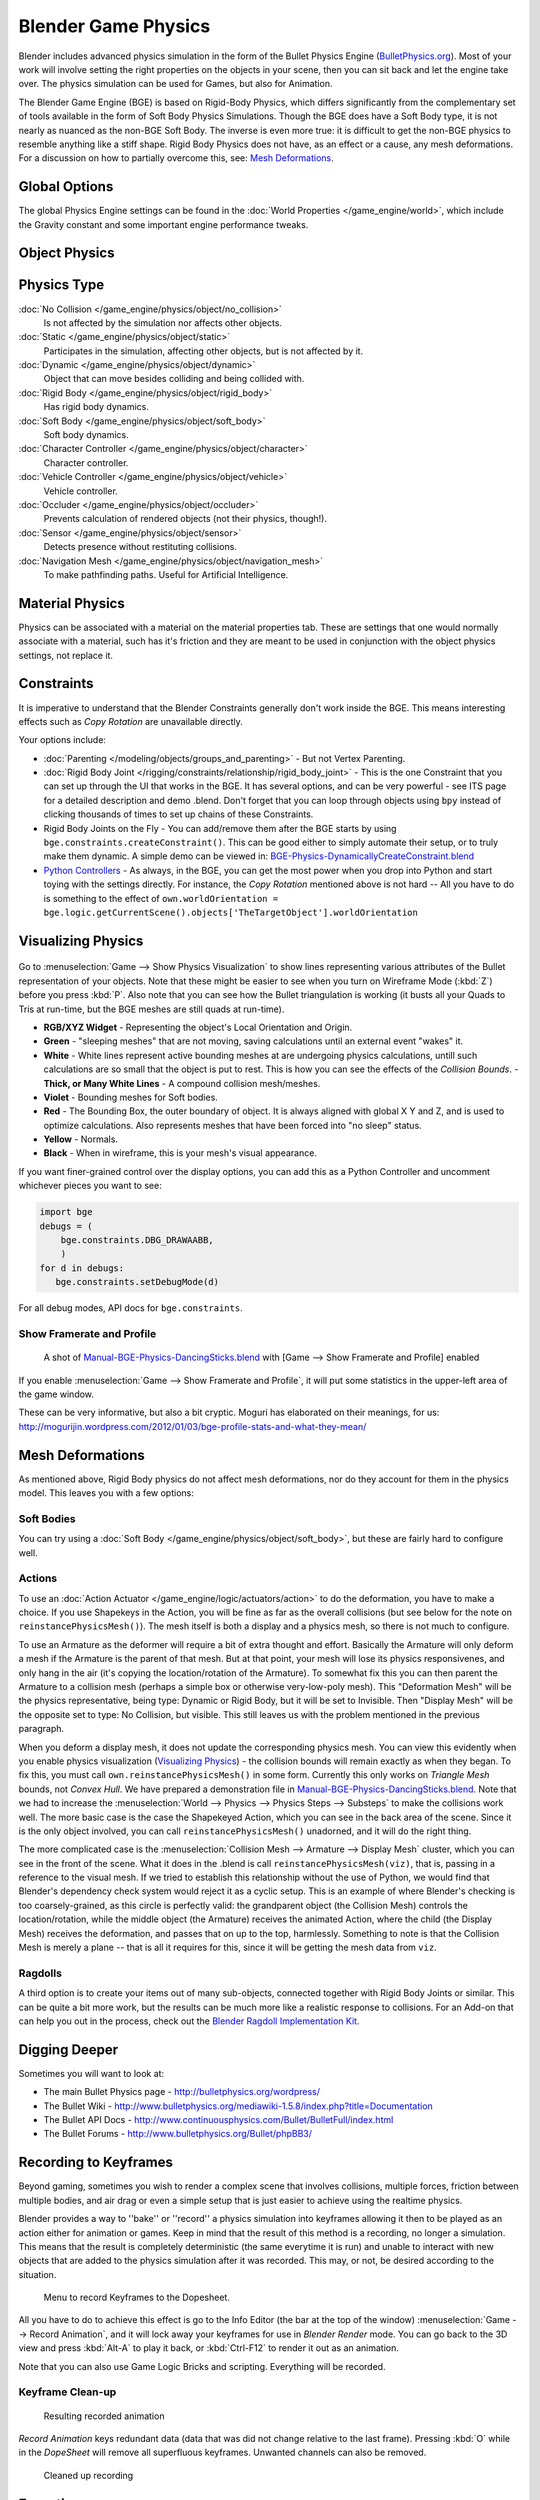 
********************
Blender Game Physics
********************

Blender includes advanced physics simulation in the form of the Bullet Physics Engine
(`BulletPhysics.org <http://bulletphysics.org>`__).
Most of your work will involve setting the right properties on the objects in your scene,
then you can sit back and let
the engine take over. The physics simulation can be used for Games, but also for Animation.

The Blender Game Engine (BGE) is based on Rigid-Body Physics,
which differs significantly from the complementary set of
tools available in the form of Soft Body Physics Simulations. Though the BGE does have a Soft Body type, it is not
nearly as nuanced as the non-BGE Soft Body.
The inverse is even more true: it is difficult to get the non-BGE physics to
resemble anything like a stiff shape.
Rigid Body Physics does not have, as an effect or a cause, any mesh deformations.
For a discussion on how to partially overcome this, see:
`Mesh Deformations`_.


Global Options
==============

The global Physics Engine settings can be found in the :doc:`World Properties </game_engine/world>`, which
include the Gravity constant and some important engine performance tweaks.


Object Physics
==============

.. figure:: /images/BGE-Physics-PropertiesTabs.jpg


.. _game_engine-physics-types:

Physics Type
============

:doc:`No Collision </game_engine/physics/object/no_collision>`
   Is not affected by the simulation nor affects other objects.
:doc:`Static </game_engine/physics/object/static>`
   Participates in the simulation, affecting other objects, but is not affected by it.
:doc:`Dynamic </game_engine/physics/object/dynamic>`
   Object that can move besides colliding and being collided with.
:doc:`Rigid Body </game_engine/physics/object/rigid_body>`
   Has rigid body dynamics.
:doc:`Soft Body </game_engine/physics/object/soft_body>`
   Soft body dynamics.
:doc:`Character Controller </game_engine/physics/object/character>`
   Character controller.
:doc:`Vehicle Controller </game_engine/physics/object/vehicle>`
   Vehicle controller.
:doc:`Occluder </game_engine/physics/object/occluder>`
   Prevents calculation of rendered objects (not their physics, though!).
:doc:`Sensor </game_engine/physics/object/sensor>`
   Detects presence without restituting collisions.
:doc:`Navigation Mesh </game_engine/physics/object/navigation_mesh>`
   To make pathfinding paths. Useful for Artificial Intelligence.


Material Physics
================
Physics can be associated with a material on the material properties tab. These are settings that one would normally
associate with a material,
such has it's friction and they are meant to be used in conjunction with the object physics
settings, not replace it.


Constraints
===========

It is imperative to understand that the Blender Constraints generally don't work inside the BGE.
This means interesting effects such as *Copy Rotation* are unavailable directly.

Your options include:

- :doc:`Parenting </modeling/objects/groups_and_parenting>` - But not Vertex Parenting.
- :doc:`Rigid Body Joint </rigging/constraints/relationship/rigid_body_joint>` -
  This is the one Constraint that you can set up through the UI that works in the BGE.
  It has several options, and can be very powerful - see ITS page for a detailed description and demo .blend.
  Don't forget that you can loop through objects using ``bpy`` instead of clicking thousands of
  times to set up chains of these Constraints.
- Rigid Body Joints on the Fly -
  You can add/remove them after the BGE starts by using ``bge.constraints.createConstraint()``.
  This can be good either to simply automate their setup, or to truly make them dynamic.
  A simple demo can be viewed in: `BGE-Physics-DynamicallyCreateConstraint.blend
  <http://wiki.blender.org/index.php/Media:BGE-Physics-DynamicallyCreateConstraint.blend>`__
- `Python Controllers </game_engine/logic/controllers/python>`__ - As always, in the BGE,
  you can get the most power when you drop into Python and start toying with the settings directly.
  For instance, the *Copy Rotation* mentioned above is not hard --
  All you have to do is something to the effect of ``own.worldOrientation =
  bge.logic.getCurrentScene().objects['TheTargetObject'].worldOrientation``


Visualizing Physics
===================

.. figure:: /images/BGE-Physics-Visualization.jpg

Go to :menuselection:`Game --> Show Physics Visualization` to show lines representing various attributes
of the Bullet representation of your objects.
Note that these might be easier to see when you turn on Wireframe Mode (:kbd:`Z`)
before you press :kbd:`P`.
Also note that you can see how the Bullet triangulation is working
(it busts all your Quads to Tris at run-time, but the BGE meshes are still quads at run-time).


- **RGB/XYZ Widget** - Representing the object's Local Orientation and Origin.
- **Green** - "sleeping meshes" that are not moving, saving calculations until an external event "wakes" it.
- **White** - White lines represent active bounding meshes at are undergoing physics calculations,
  untill such calculations are so small that the object is put to rest.
  This is how you can see the effects of the *Collision Bounds*.
  - **Thick, or Many White Lines** - A compound collision mesh/meshes.
- **Violet** - Bounding meshes for Soft bodies.
- **Red** - The Bounding Box, the outer boundary of object.
  It is always aligned with global X Y and Z, and is used to optimize calculations.
  Also represents meshes that have been forced into "no sleep" status.
- **Yellow** - Normals.
- **Black** - When in wireframe, this is your mesh's visual appearance.

If you want finer-grained control over the display options,
you can add this as a Python Controller and uncomment whichever pieces you want to see:


.. code-block:: python

   import bge
   debugs = (
       bge.constraints.DBG_DRAWAABB,
       )
   for d in debugs:
      bge.constraints.setDebugMode(d)

For all debug modes, API docs for ``bge.constraints``.


Show Framerate and Profile
--------------------------

.. figure:: /images/BGE-Physics_ProfileStats.jpg

   A shot of `Manual-BGE-Physics-DancingSticks.blend
   <http://wiki.blender.org/index.php/Media:Manual-BGE-Physics-DancingSticks.blend>`__ with
   [Game --> Show Framerate and Profile] enabled


If you enable :menuselection:`Game --> Show Framerate and Profile`,
it will put some statistics in the upper-left area of the game window.

These can be very informative, but also a bit cryptic.
Moguri has elaborated on their meanings, for us:
http://mogurijin.wordpress.com/2012/01/03/bge-profile-stats-and-what-they-mean/


Mesh Deformations
=================

As mentioned above, Rigid Body physics do not affect mesh deformations,
nor do they account for them in the physics model. This leaves you with a few options:


Soft Bodies
-----------

You can try using a :doc:`Soft Body </game_engine/physics/object/soft_body>`,
but these are fairly hard to configure well.


Actions
-------

To use an :doc:`Action Actuator </game_engine/logic/actuators/action>`
to do the deformation, you have to make a choice. If you use Shapekeys in the Action,
you will be fine as far as the overall collisions (but see below for the note on ``reinstancePhysicsMesh()``).
The mesh itself is both a display and a physics mesh, so there is not much to configure.

To use an Armature as the deformer will require a bit of extra thought and effort.
Basically the Armature will only deform a mesh if the Armature is the parent of that mesh.
But at that point, your mesh will lose its physics responsivenes, and only hang in the air
(it's copying the location/rotation of the Armature).
To somewhat fix this you can then parent the Armature to a collision mesh
(perhaps a simple box or otherwise very-low-poly mesh).
This "Deformation Mesh" will be the physics representative, being type: Dynamic or Rigid Body,
but it will be set to Invisible. Then "Display Mesh" will be the opposite set to type:
No Collision, but visible.
This still leaves us with the problem mentioned in the previous paragraph.

When you deform a display mesh, it does not update the corresponding physics mesh.
You can view this evidently when you
enable physics visualization (`Visualizing Physics`_) - the collision bounds will remain exactly as when they began.
To fix this, you must call ``own.reinstancePhysicsMesh()`` in some form.
Currently this only works on *Triangle Mesh* bounds, not *Convex Hull*.
We have prepared a demonstration file in
`Manual-BGE-Physics-DancingSticks.blend
<http://wiki.blender.org/index.php/Media:Manual-BGE-Physics-DancingSticks.blend>`__.
Note that we had to increase the
:menuselection:`World --> Physics --> Physics Steps --> Substeps` to make the collisions work well.
The more basic case is the case the Shapekeyed Action, which you can see in the back area of the scene.
Since it is the only object involved, you can call ``reinstancePhysicsMesh()`` unadorned,
and it will do the right thing.

The more complicated case is the :menuselection:`Collision Mesh --> Armature --> Display Mesh` cluster,
which you can see in the front of the scene.
What it does in the .blend is call ``reinstancePhysicsMesh(viz)``, that is,
passing in a reference to the visual mesh.
If we tried to establish this relationship without the use of Python,
we would find that Blender's dependency check system would reject it as a cyclic setup.
This is an example of where Blender's checking is too coarsely-grained,
as this circle is perfectly valid: the grandparent object (the Collision Mesh)
controls the location/rotation, while the middle object (the Armature)
receives the animated Action, where the child (the Display Mesh) receives the deformation,
and passes that on up to the top, harmlessly. Something to note is that the Collision Mesh is
merely a plane -- that is all it requires for this,
since it will be getting the mesh data from ``viz``.


Ragdolls
--------

A third option is to create your items out of many sub-objects, connected together with Rigid Body Joints or similar.
This can be quite a bit more work, but the results can be much more like a realistic response to collisions.
For an Add-on that can help you out in the process, check out the
`Blender Ragdoll Implementation Kit
<http://wiki.blender.org/index.php/Extensions:2.6/Py/Scripts/Game_Engine/BRIK_ragdolls>`__.

.. _game_engine-physics-bake-keyframes:


Digging Deeper
==============

Sometimes you will want to look at:

- The main Bullet Physics page - http://bulletphysics.org/wordpress/
- The Bullet Wiki - http://www.bulletphysics.org/mediawiki-1.5.8/index.php?title=Documentation
- The Bullet API Docs - http://www.continuousphysics.com/Bullet/BulletFull/index.html
- The Bullet Forums - http://www.bulletphysics.org/Bullet/phpBB3/


Recording to Keyframes
======================

Beyond gaming, sometimes you wish to render a complex scene that involves collisions,
multiple forces, friction between multiple bodies,
and air drag or even a simple setup that is just easier to achieve using the realtime physics.

Blender provides a way to ''bake'' or ''record'' a physics simulation into keyframes
allowing it then to be played as an action either for animation or games.
Keep in mind that the result of this method is a recording, no longer a simulation.
This means that the result is completely deterministic
(the same everytime it is run) and unable to interact with
new objects that are added to the physics simulation after it was recorded.
This may, or not, be desired according to the situation.

.. figure:: /images/BGE-Physics-RecordAnimation.jpg

   Menu to record Keyframes to the Dopesheet.

All you have to do to achieve this effect is go to the Info Editor
(the bar at the top of the window) :menuselection:`Game --> Record Animation`,
and it will lock away your keyframes for use in *Blender Render* mode.
You can go back to the 3D view and press :kbd:`Alt-A` to play it back,
or :kbd:`Ctrl-F12` to render it out as an animation.

Note that you can also use Game Logic Bricks and scripting. Everything will be recorded.


Keyframe Clean-up
-----------------

.. figure:: /images/BGE-Physics-DopeSheetFull.jpg

   Resulting recorded animation

*Record Animation* keys redundant data (data that was did not change relative to the last frame).
Pressing :kbd:`O` while in the *DopeSheet* will remove all superfluous keyframes.
Unwanted channels can also be removed.


.. figure:: /images/BGE-Physics-DopeSheetCleaned.jpg

   Cleaned up recording


Exporting
=========

.bullet / Bullet compatible engines
-----------------------------------

You can snapshot the physics world at any time with the following code:

::


   import bge
   bge.constraints.exportBulletFile("test.bullet")


This will allow importing into other Bullet-based projects. See the
`Bullet Wiki on
Serialization <http://bulletphysics.org/mediawiki-1.5.8/index.php/Bullet_binary_serialization>`__ for more.
